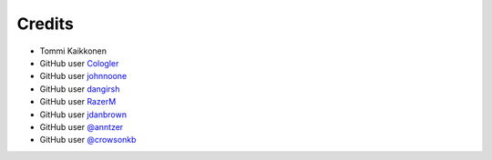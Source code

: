 =======
Credits
=======

* Tommi Kaikkonen
* GitHub user `Cologler <https://github.com/Cologler/>`_
* GitHub user `johnnoone <https://github.com/johnnoone/>`_
* GitHub user `dangirsh <https://github.com/dangirsh/>`_
* GitHub user `RazerM <https://github.com/RazerM/>`_
* GitHub user `jdanbrown <https://github.com/jdanbrown/>`_
* GitHub user `@anntzer <https://github.com/anntzer>`_
* GitHub user `@crowsonkb <https://github.com/crowsonkb>`_
